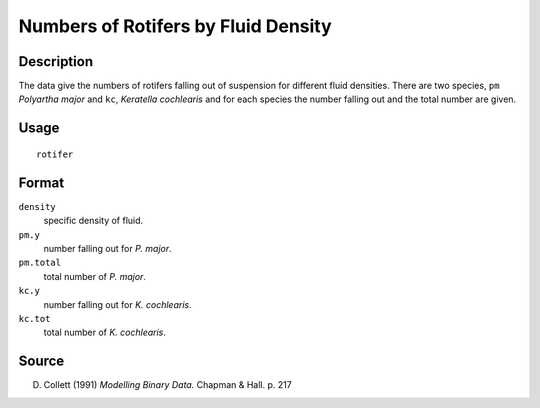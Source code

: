 +--------------------------------------+--------------------------------------+
| rotifer                              |
| R Documentation                      |
+--------------------------------------+--------------------------------------+

Numbers of Rotifers by Fluid Density
------------------------------------

Description
~~~~~~~~~~~

The data give the numbers of rotifers falling out of suspension for
different fluid densities. There are two species, ``pm`` *Polyartha
major* and ``kc``, *Keratella cochlearis* and for each species the
number falling out and the total number are given.

Usage
~~~~~

::

    rotifer

Format
~~~~~~

``density``
    specific density of fluid.

``pm.y``
    number falling out for *P. major*.

``pm.total``
    total number of *P. major*.

``kc.y``
    number falling out for *K. cochlearis*.

``kc.tot``
    total number of *K. cochlearis*.

Source
~~~~~~

D. Collett (1991) *Modelling Binary Data.* Chapman & Hall. p. 217
